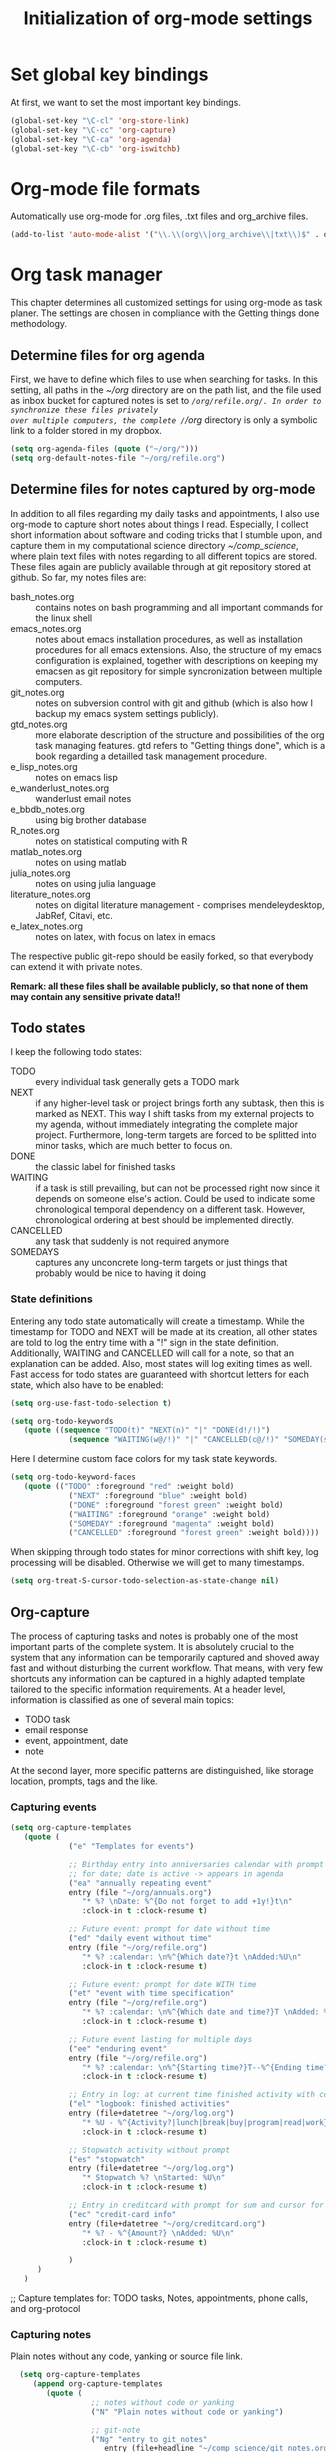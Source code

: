 #+TITLE: Initialization of org-mode settings
#+OPTIONS: ^:nil
#+BEGIN_COMMENT
Options: ^:nil avoids automatic subindex interpretation of
underscores.
#+END_COMMENT

* Set global key bindings
At first, we want to set the most important key bindings.
#+BEGIN_SRC emacs-lisp
(global-set-key "\C-cl" 'org-store-link)
(global-set-key "\C-cc" 'org-capture)
(global-set-key "\C-ca" 'org-agenda)
(global-set-key "\C-cb" 'org-iswitchb)
#+END_SRC

* Org-mode file formats
Automatically use org-mode for .org files, .txt files and org_archive
files.
#+BEGIN_SRC emacs-lisp
(add-to-list 'auto-mode-alist '("\\.\\(org\\|org_archive\\|txt\\)$" . org-mode)) 
#+END_SRC

* Org task manager
This chapter determines all customized settings for using org-mode as
task planer. The settings are chosen in compliance with the Getting
things done methodology.

** Determine files for org agenda
First, we have to define which files to use when searching for tasks.
In this setting, all paths in the /~/org/ directory are on the path
list, and the file used as inbox bucket for captured notes is set to
/~/org/refile.org/. In order to synchronize these files privately
over multiple computers, the complete /~/org/ directory is only a
symbolic link to a folder stored in my dropbox.
#+BEGIN_SRC emacs-lisp
  (setq org-agenda-files (quote ("~/org/")))
  (setq org-default-notes-file "~/org/refile.org") 
#+END_SRC
** Determine files for notes captured by org-mode
In addition to all files regarding my daily tasks and appointments, I
also use org-mode to capture short notes about things I read.
Especially, I collect short information about software and coding
tricks that I stumble upon, and capture them in my computational
science directory /~/comp_science/, where plain text files with notes
regarding to all different topics are stored. These files again are
publicly available through at git repository stored at github. So far,
my notes files are:
- bash_notes.org :: contains notes on bash programming and all
                    important commands for the linux shell
- emacs_notes.org :: notes about emacs installation procedures, as
     well as installation procedures for all emacs extensions. Also,
     the structure of my emacs configuration is explained, together
     with descriptions on keeping my emacsen as git repository for
     simple syncronization between multiple computers.
- git_notes.org :: notes on subversion control with git and github
                   (which is also how I backup my emacs system
                   settings publicly).
- gtd_notes.org :: more elaborate description of the structure and
                   possibilities of the org task managing features.
                   gtd refers to "Getting things done", which is a
                   book regarding a detailled task management
                   procedure.
- e_lisp_notes.org :: notes on emacs lisp
- e_wanderlust_notes.org :: wanderlust email notes
- e_bbdb_notes.org :: using big brother database
- R_notes.org :: notes on statistical computing with R
- matlab_notes.org :: notes on using matlab
- julia_notes.org :: notes on using julia language
- literature_notes.org :: notes on digital literature management -
     comprises mendeleydesktop, JabRef, Citavi, etc.
- e_latex_notes.org :: notes on latex, with focus on latex in emacs

The respective public git-repo should be easily forked, so that everybody can
extend it with private notes.

*Remark: all these files shall be available publicly, so that none of them may
contain any sensitive private data!!*

** Todo states
I keep the following todo states:
- TODO :: every individual task generally gets a TODO mark
- NEXT :: if any higher-level task or project brings forth any
          subtask, then this is marked as NEXT. This way I shift tasks
          from my external projects to my agenda, without immediately
          integrating the complete major project. Furthermore,
          long-term targets are forced to be splitted into minor
          tasks, which are much better to focus on.
- DONE :: the classic label for finished tasks
- WAITING :: if a task is still prevailing, but can not be processed
             right now since it depends on someone else's action.
             Could be used to indicate some chronological temporal
             dependency on a different task. However, chronological
             ordering at best should be implemented directly.
- CANCELLED :: any task that suddenly is not required anymore
- SOMEDAYS :: captures any unconcrete long-term targets or just things
              that probably would be nice to having it doing
*** State definitions
Entering any todo state automatically will create a timestamp. While
the timestamp for TODO and NEXT will be made at its creation, all
other states are told to log the entry time with a "!" sign in the
state definition. Additionally, WAITING and CANCELLED will call for a
note, so that an explanation can be added. Also, most states will log
exiting times as well. Fast access for todo states are guaranteed with
shortcut letters for each state, which also have to be enabled:
#+BEGIN_SRC emacs-lisp
  (setq org-use-fast-todo-selection t)
#+END_SRC
#+BEGIN_SRC emacs-lisp
  (setq org-todo-keywords
     (quote ((sequence "TODO(t)" "NEXT(n)" "|" "DONE(d!/!)")
               (sequence "WAITING(w@/!)" "|" "CANCELLED(c@/!)" "SOMEDAY(s!/!)"))))
#+END_SRC
Here I determine custom face colors for my task state keywords.
#+BEGIN_SRC emacs-lisp
  (setq org-todo-keyword-faces
     (quote (("TODO" :foreground "red" :weight bold)
               ("NEXT" :foreground "blue" :weight bold)
               ("DONE" :foreground "forest green" :weight bold)
               ("WAITING" :foreground "orange" :weight bold)
               ("SOMEDAY" :foreground "magenta" :weight bold)
               ("CANCELLED" :foreground "forest green" :weight bold))))
#+END_SRC
When skipping through todo states for minor corrections with shift
key, log processing will be disabled. Otherwise we will get to many
timestamps.
#+BEGIN_SRC emacs-lisp
  (setq org-treat-S-cursor-todo-selection-as-state-change nil)
#+END_SRC

** Org-capture
The process of capturing tasks and notes is probably one of the most
important parts of the complete system. It is absolutely crucial to
the system that any information can be temporarily captured and shoved
away fast and without disturbing the current workflow. That means,
with very few shortcuts any information can be captured in a highly
adapted template tailored to the specific information requirements. At
a header level, information is classified as one of several main
topics:
- TODO task
- email response
- event, appointment, date
- note
At the second layer, more specific patterns are distinguished, like
storage location, prompts, tags and the like.
*** Capturing events
#+BEGIN_SRC emacs-lisp
  (setq org-capture-templates
     (quote (
               ("e" "Templates for events")
               
               ;; Birthday entry into anniversaries calendar with prompt
               ;; for date; date is active -> appears in agenda
               ("ea" "annually repeating event"
               entry (file "~/org/annuals.org")
                  "* %? \nDate: %^{Do not forget to add +1y!}t\n"
                  :clock-in t :clock-resume t)
               
               ;; Future event: prompt for date without time
               ("ed" "daily event without time"
               entry (file "~/org/refile.org")
                  "* %? :calendar: \n%^{Which date?}t \nAdded:%U\n"
                  :clock-in t :clock-resume t)
               
               ;; Future event: prompt for date WITH time
               ("et" "event with time specification"
               entry (file "~/org/refile.org")
                  "* %? :calendar: \n%^{Which date and time?}T \nAdded: %U\n"
                  :clock-in t :clock-resume t)
  
               ;; Future event lasting for multiple days
               ("ee" "enduring event"
               entry (file "~/org/refile.org")
                  "* %? :calendar: \n%^{Starting time?}T--%^{Ending time?}T \nAdded: %U\n"
                  :clock-in t :clock-resume t)
               
               ;; Entry in log: at current time finished activity with completion
               ("el" "logbook: finished activities"
               entry (file+datetree "~/org/log.org")
                  "* %U - %^{Activity?|lunch|break|buy|program|read|work} "
                  :clock-in t :clock-resume t)
               
               ;; Stopwatch activity without prompt
               ("es" "stopwatch"
               entry (file+datetree "~/org/log.org")
                  "* Stopwatch %? \nStarted: %U\n"
                  :clock-in t :clock-resume t)
               
               ;; Entry in creditcard with prompt for sum and cursor for item specification
               ("ec" "credit-card info"
               entry (file+datetree "~/org/creditcard.org")
                  "* %? - %^{Amount?} \nAdded: %U\n"
                  :clock-in t :clock-resume t)
               
               )
        )
     )
#+END_SRC

;; Capture templates for: TODO tasks, Notes, appointments, phone
calls, and org-protocol
*** Capturing notes
Plain notes without any code, yanking or source file link.
#+BEGIN_SRC emacs-lisp
  (setq org-capture-templates
     (append org-capture-templates
        (quote (
                  ;; notes without code or yanking
                  ("N" "Plain notes without code or yanking")
  
                  ;; git-note
                  ("Ng" "entry to git_notes"
                     entry (file+headline "~/comp_science/git_notes.org" "Captured
                  notes")
                     "* %? ")
  
                  ;; emacs-note
                  ("Ne" "entry to emacs_notes"
                     entry (file+headline "~/comp_science/emacs_notes"
                  "Captured notes")
                     "* %? ")
  
                  ;; bash-note
                  ("Nb" "entry to bash_notes"
                     entry (file+headline "~/comp_science/bash_notes"
                  "Captured notes")
                     "* %? ")
                  
                  ;; gtd-note
                  ("No" "entry to gtd_notes"
                     entry (file+headline "~/comp_science/gtd_notes"
                  "Captured notes")
                     "* %? ")
                  
                  ;; ubuntu-note
                  ("Nu" "entry to ubuntu_notes"
                     entry (file+headline "~/comp_science/ubuntu_notes"
                  "Captured notes")
                     "* %? ")
                  
                  ;; matlab-note
                  ("Nm" "entry to matlab_notes"
                     entry (file+headline "~/comp_science/matlab_notes"
                  "Captured notes")
                     "* %? ")
                  )
           )
        )
)
  
#+END_SRC
Notes with code snippet in clipboard or kill ring, and source file link.
#+BEGIN_SRC emacs-lisp
  (setq org-capture-templates
     (append org-capture-templates
        (quote (
                  ;; notes with code yanking
                  ("c" "Notes with code yanking")
  
                  ;; git-note
                  ("cg" "entry to git_notes"
                     entry (file+headline "~/comp_science/git_notes.org" "Captured
                  notes")
                     "* %? \n#+begin_src
                  %^{Language?|emacs-lisp|sh|matlab|r|julia} \n%^C\n#+end_src \n%a\n%U\n")
  
                  ;; emacs-note
                  ("ce" "entry to emacs_notes"
                     entry (file+headline "~/comp_science/emacs_notes.org" "Captured
                  notes")
                     "* %? \n#+begin_src
                  %^{Language?|emacs-lisp|sh|matlab|r|julia} \n%^C\n#+end_src \n%a\n%U\n")
                  
                  ;; bash-note
                  ("cb" "entry to bash_notes"
                     entry (file+headline "~/comp_science/bash_notes.org" "Captured
                  notes")
                     "* %? \n#+begin_src
                  %^{Language?|emacs-lisp|sh|matlab|r|julia} \n%^C\n#+end_src \n%a\n%U\n")
  
                  ;; ubuntu-note
                  ("cu" "entry to ubuntu_notes"
                     entry (file+headline "~/comp_science/ubuntu_notes.org" "Captured
                  notes")
                     "* %? \n#+begin_src
                  %^{Language?|emacs-lisp|sh|matlab|r|julia} \n%^C\n#+end_src \n%a\n%U\n")
  
                  ;; matlab-note
                  ("cu" "entry to matlab_notes"
                     entry (file+headline "~/comp_science/matlab_notes.org" "Captured
                  notes")
                     "* %? \n#+begin_src
                  %^{Language?|emacs-lisp|sh|matlab|r|julia} \n%^C\n#+end_src \n%a\n%U\n")
  
                  )
           )
        )
)
    
#+END_SRC
Additional notes to store:
- emacs command / with shortcut / explanation
- track things:
  - vacation days / costs
  - handy balance
- registration / password

*** Capturing tasks
#+BEGIN_SRC emacs-lisp
    (setq org-capture-templates
       (append org-capture-templates
          (quote (
                    ("t" "Templates for tasks")
                    
                    ; TODO entry, inactive timestamp, heading needs to be inserted, manual scheduling
                    ("tt" "task, manual scheduling"
                       entry (file "~/org/refile.org")
                       "* TODO %? \nAdded: %U\n"
                       :clock-in t :clock-resume t) 
                    
                    ;; TODO entry, inactive timestamp, prompt for tag, heading needs to be inserted 
                    ("tT" "task, tag prompt"
                       entry (file "~/org/refile.org")
                       "* TODO %? %^G \nAdded: %U\n"
                       :clock-in t :clock-resume t)
    
                    ;; TODO entry, inactive timestamp, prompt for yanking
                    ("tk" "task with yanking" entry (file "~/org/refile.org") 
                       "* TODO %? %^G \n%^C\nAdded: %U\n"
                       :clock-in t :clock-resume t)
                    
                    ;; TODO entry, inactive timestamp, prompt for tag and clipboard entry
                    ("tK" "task with tag and yanking"
                       entry (file "~/org/refile.org")
                       "* TODO %? %^G \n%^C\nAdded: %U\n"
                       :clock-in t :clock-resume t)
                    
                    ;; New research project: create project heading in todo.org under research projects
                    ;; includes: link to file, timestamp, prompt for project tag as property %^{TAGS}p
                                            ; project related tasks with link to origin
                    ("tP" "project with tag, automatic source"
                       entry (file+headline "~/org/todo.org" "Research")
                       "* NEXT %? %^{TAGS}p \n%a\nAdded: %U\n %?"
                       :clock-in t :clock-resume t)
    
                    
                    ("tp" "project task"
                       entry (file+headline "~/org/todo.org" "Research")
                       "* NEXT %? %^{TAGS}p \nAdded: %U\n %?"
                       :clock-in t :clock-resume t)         
                    ;; write function to shift todo tasks from project file to agenda ! 
                    
                    ("tb" "buy item" entry (file "~/org/refile.org")
                       "* TODO %? %^{Arcade or shop?}g   \n%U\n"
                       :clock-in t :clock-resume t) 
                    
                    ("r" "email response"
                       entry (file "~/org/refile.org")
                       "* TODO Respond to %:from on %:subject :EMAIL:\n%t\n%a\n"
                       :clock-in t :clock-resume t :immediate-finish t
                       )
                    
                    ("h" "habit"
                       entry (file "~/org/refile.org")
                       "* NEXT %?\n%U\nSCHEDULED: %t .+1d/3d\n
    :PROPERTIES:\n:STYLE: habit\n:REPEAT_TO_STATE: NEXT\n:END:\n")

                    )
             )
          )
       )
#+END_SRC
*** Capturing habits
#+BEGIN_SRC emacs-lisp :tangle no 
    (setq org-capture-templates
         (append org-capture-templates
            (quote 
               ("Z" "habit"
                  entry (file "~/org/refile.org")
                  "* NEXT %?\n%U\nSCHEDULED: %t ")
  
  ;.+1d/3d\n
   ; :PROPERTIES:\n:STYLE: habit\n:REPEAT_TO_STATE: NEXT\n:END:\n")
               )
            )
  )
  
    
#+END_SRC
*** Refile targets
#+BEGIN_SRC emacs-lisp  (setq org-refile-use-outline-path t)
  (setq org-refile-use-outline-path 'file)
  (setq org-outline-path-complete-in-steps t)
  (setq org-refile-allow-creating-parent-nodes (quote confirm))
  ;; (setq org-completion-use-ido t)
  ;; (setq ido-everywhere t)
  ;; (setq ido-max-directory-size 100000)
  ;; (ido-mode (quote both))
#+END_SRC

#+BEGIN_SRC emacs-lisp
  ;; (setq org-refile-targets
  ;;    (quote
  ;;       (("~/comp_science/bash_notes.org" :maxlevel . 4)
  ;;          ;;(nil :maxlevel . 3)          
  ;;          ;;(org-agenda-files :maxlevel . 4)
  
  ;;          ("~/comp_science/e_auto-complete_notes.org" :maxlevel . 4)         
  ;;          ("~/comp_science/emacs_notes.org" :maxlevel . 4)
  ;;                   
  ;;          
  ;;          
  ;;          )
  ;;       )
  ;;    )
  
  
  ;; refile targets
  (setq org-refile-targets
     (quote
        (("~/org/todo.org" :maxlevel . 1)
           ("~/org/log.org" :maxlevel . 1)
           ("~/org/creditcard.org" :maxlevel . 1)
           ("~/comp_science/e_auto-complete_notes.org" :maxlevel . 3)
           ("~/comp_science/emacs_notes.org" :maxlevel . 3)
           ("~/comp_science/git_notes.org" :maxlevel . 3)
           ("~/comp_science/gtd_notes.org" :maxlevel . 3)
           ("~/comp_science/ubuntu_notes.org" :maxlevel . 3)
           ("~/org/annuals.org" :maxlevel . 1))))
  ;; (defun cg/org-refile ()
  ;;    (interactive)
  ;;    (add-file-local-variable 'org-refile-targets t)
  ;;    (setq org-refile-targets
  ;;       (quote
  ;;          (("~/org/todo.org" :maxlevel . 1)
  ;;             ("~/org/log.org" :maxlevel . 1)
  ;;             ("~/org/creditcard.org" :maxlevel . 1)
  ;;             ("~/org/annuals.org" :maxlevel . 1))))
  ;;    )
#+END_SRC



** OrgMobile
#+BEGIN_SRC emacs-lisp
  (setq org-mobile-directory "~/Dropbox/MobileOrg")
#+END_SRC

** Customize variables
#+BEGIN_SRC emacs-lisp
  (custom-set-variables
     '(org-agenda-ndays 14)
     '(org-deadline-warning-days 14)
     '(org-agenda-show-all-dates t)
     '(org-agenda-skip-deadline-if-done t)
     '(org-agenda-skip-scheduled-if-done t)
     '(org-agenda-start-on-weekday nil) ; start agenda at current day
     '(org-reverse-note-order nil) ; append new nodes
     '(org-fast-tag-selection-single-key nil) ; you have to press RET to exit tag menu 
     )
  (org-babel-do-load-languages
     'org-babel-load-languages
     '((emacs-lisp . t)
         (sh . t)
         (R . t)))
  
#+END_SRC
(org-agenda-custom-commands
   (quote (("d" todo "DELEGATED" nil)
       ("c" todo "DONE|DEFERRED|CANCELLED" nil)
       ("w" todo "WAITING" nil)
       ("W" agenda "" ((org-agenda-ndays 21)))
       ("A" agenda ""
        ((org-agenda-skip-function
          (lambda nil
        (org-agenda-skip-entry-if (quote notregexp) "\\=.*\\[#A\\]")))
         (org-agenda-ndays 1)
         (org-agenda-overriding-header "Today's Priority #A tasks: ")))
       ("u" alltodo ""
        ((org-agenda-skip-function
          (lambda nil
        (org-agenda-skip-entry-if (quote scheduled) (quote deadline)
                      (quote regexp) "\n]+>")))
         (org-agenda-overriding-header "Unscheduled TODO entries: ")))))
